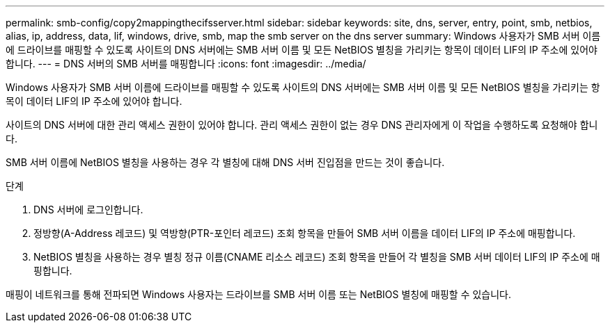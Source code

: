 ---
permalink: smb-config/copy2mappingthecifsserver.html 
sidebar: sidebar 
keywords: site, dns, server, entry, point, smb, netbios, alias, ip, address, data, lif, windows, drive, smb, map the smb server on the dns server 
summary: Windows 사용자가 SMB 서버 이름에 드라이브를 매핑할 수 있도록 사이트의 DNS 서버에는 SMB 서버 이름 및 모든 NetBIOS 별칭을 가리키는 항목이 데이터 LIF의 IP 주소에 있어야 합니다. 
---
= DNS 서버의 SMB 서버를 매핑합니다
:icons: font
:imagesdir: ../media/


[role="lead"]
Windows 사용자가 SMB 서버 이름에 드라이브를 매핑할 수 있도록 사이트의 DNS 서버에는 SMB 서버 이름 및 모든 NetBIOS 별칭을 가리키는 항목이 데이터 LIF의 IP 주소에 있어야 합니다.

사이트의 DNS 서버에 대한 관리 액세스 권한이 있어야 합니다. 관리 액세스 권한이 없는 경우 DNS 관리자에게 이 작업을 수행하도록 요청해야 합니다.

SMB 서버 이름에 NetBIOS 별칭을 사용하는 경우 각 별칭에 대해 DNS 서버 진입점을 만드는 것이 좋습니다.

.단계
. DNS 서버에 로그인합니다.
. 정방향(A-Address 레코드) 및 역방향(PTR-포인터 레코드) 조회 항목을 만들어 SMB 서버 이름을 데이터 LIF의 IP 주소에 매핑합니다.
. NetBIOS 별칭을 사용하는 경우 별칭 정규 이름(CNAME 리소스 레코드) 조회 항목을 만들어 각 별칭을 SMB 서버 데이터 LIF의 IP 주소에 매핑합니다.


매핑이 네트워크를 통해 전파되면 Windows 사용자는 드라이브를 SMB 서버 이름 또는 NetBIOS 별칭에 매핑할 수 있습니다.
